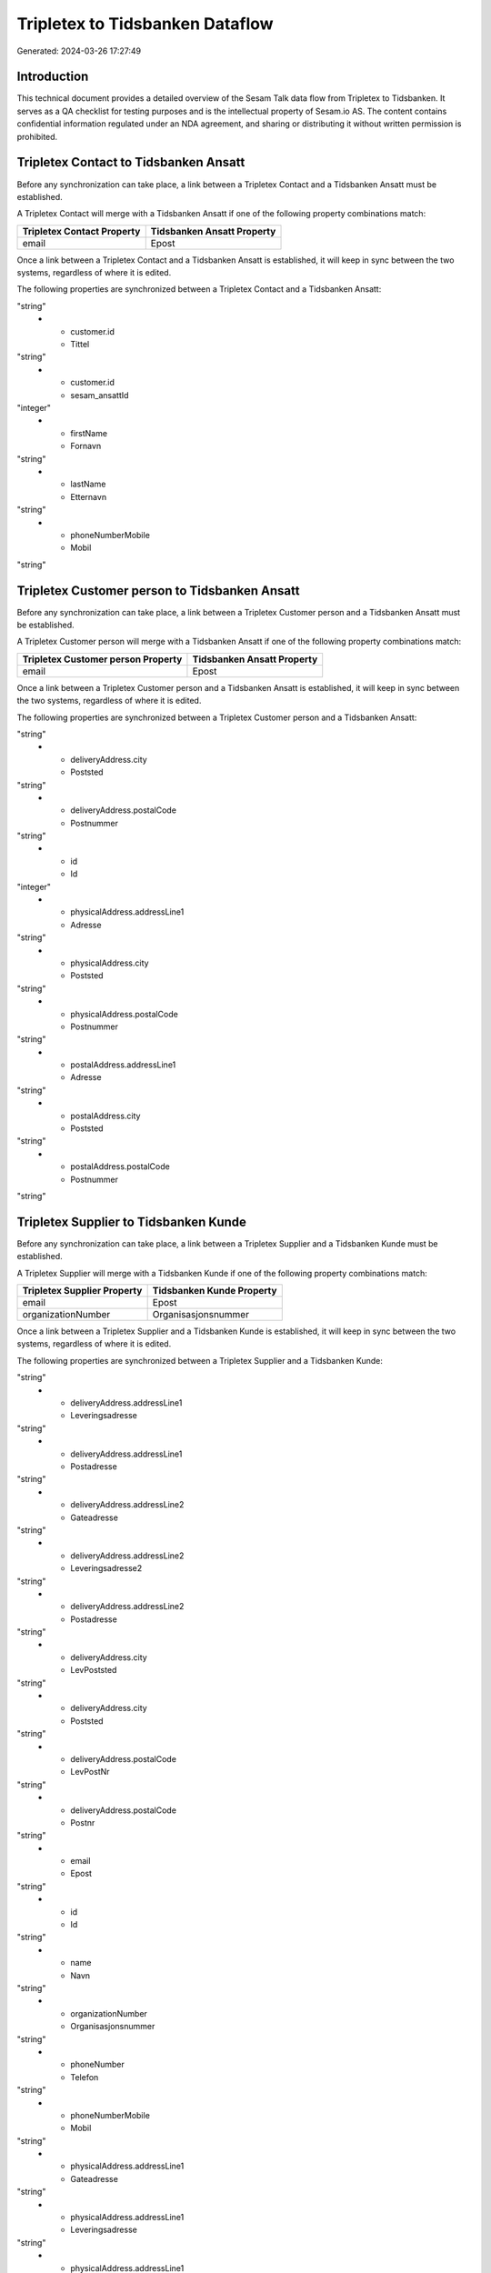 ================================
Tripletex to Tidsbanken Dataflow
================================

Generated: 2024-03-26 17:27:49

Introduction
------------

This technical document provides a detailed overview of the Sesam Talk data flow from Tripletex to Tidsbanken. It serves as a QA checklist for testing purposes and is the intellectual property of Sesam.io AS. The content contains confidential information regulated under an NDA agreement, and sharing or distributing it without written permission is prohibited.

Tripletex Contact to Tidsbanken Ansatt
--------------------------------------
Before any synchronization can take place, a link between a Tripletex Contact and a Tidsbanken Ansatt must be established.

A Tripletex Contact will merge with a Tidsbanken Ansatt if one of the following property combinations match:

.. list-table::
   :header-rows: 1

   * - Tripletex Contact Property
     - Tidsbanken Ansatt Property
   * - email
     - Epost

Once a link between a Tripletex Contact and a Tidsbanken Ansatt is established, it will keep in sync between the two systems, regardless of where it is edited.

The following properties are synchronized between a Tripletex Contact and a Tidsbanken Ansatt:

.. list-table::
   :header-rows: 1

   * - Tripletex Contact Property
     - Tidsbanken Ansatt Property
     - Tidsbanken Data Type
   * - customer.id
     - AvdelingId
"string"
   * - customer.id
     - Tittel
"string"
   * - customer.id
     - sesam_ansattId
"integer"
   * - firstName
     - Fornavn
"string"
   * - lastName
     - Etternavn
"string"
   * - phoneNumberMobile
     - Mobil
"string"


Tripletex Customer person to Tidsbanken Ansatt
----------------------------------------------
Before any synchronization can take place, a link between a Tripletex Customer person and a Tidsbanken Ansatt must be established.

A Tripletex Customer person will merge with a Tidsbanken Ansatt if one of the following property combinations match:

.. list-table::
   :header-rows: 1

   * - Tripletex Customer person Property
     - Tidsbanken Ansatt Property
   * - email
     - Epost

Once a link between a Tripletex Customer person and a Tidsbanken Ansatt is established, it will keep in sync between the two systems, regardless of where it is edited.

The following properties are synchronized between a Tripletex Customer person and a Tidsbanken Ansatt:

.. list-table::
   :header-rows: 1

   * - Tripletex Customer person Property
     - Tidsbanken Ansatt Property
     - Tidsbanken Data Type
   * - deliveryAddress.addressLine1
     - Adresse
"string"
   * - deliveryAddress.city
     - Poststed
"string"
   * - deliveryAddress.postalCode
     - Postnummer
"string"
   * - id
     - Id
"integer"
   * - physicalAddress.addressLine1
     - Adresse
"string"
   * - physicalAddress.city
     - Poststed
"string"
   * - physicalAddress.postalCode
     - Postnummer
"string"
   * - postalAddress.addressLine1
     - Adresse
"string"
   * - postalAddress.city
     - Poststed
"string"
   * - postalAddress.postalCode
     - Postnummer
"string"


Tripletex Supplier to Tidsbanken Kunde
--------------------------------------
Before any synchronization can take place, a link between a Tripletex Supplier and a Tidsbanken Kunde must be established.

A Tripletex Supplier will merge with a Tidsbanken Kunde if one of the following property combinations match:

.. list-table::
   :header-rows: 1

   * - Tripletex Supplier Property
     - Tidsbanken Kunde Property
   * - email
     - Epost
   * - organizationNumber
     - Organisasjonsnummer

Once a link between a Tripletex Supplier and a Tidsbanken Kunde is established, it will keep in sync between the two systems, regardless of where it is edited.

The following properties are synchronized between a Tripletex Supplier and a Tidsbanken Kunde:

.. list-table::
   :header-rows: 1

   * - Tripletex Supplier Property
     - Tidsbanken Kunde Property
     - Tidsbanken Data Type
   * - deliveryAddress.addressLine1
     - Gateadresse
"string"
   * - deliveryAddress.addressLine1
     - Leveringsadresse
"string"
   * - deliveryAddress.addressLine1
     - Postadresse
"string"
   * - deliveryAddress.addressLine2
     - Gateadresse
"string"
   * - deliveryAddress.addressLine2
     - Leveringsadresse2
"string"
   * - deliveryAddress.addressLine2
     - Postadresse
"string"
   * - deliveryAddress.city
     - LevPoststed
"string"
   * - deliveryAddress.city
     - Poststed
"string"
   * - deliveryAddress.postalCode
     - LevPostNr
"string"
   * - deliveryAddress.postalCode
     - Postnr
"string"
   * - email
     - Epost
"string"
   * - id
     - Id
"string"
   * - name
     - Navn
"string"
   * - organizationNumber
     - Organisasjonsnummer
"string"
   * - phoneNumber
     - Telefon
"string"
   * - phoneNumberMobile
     - Mobil
"string"
   * - physicalAddress.addressLine1
     - Gateadresse
"string"
   * - physicalAddress.addressLine1
     - Leveringsadresse
"string"
   * - physicalAddress.addressLine1
     - Postadresse
"string"
   * - physicalAddress.addressLine2
     - Gateadresse
"string"
   * - physicalAddress.addressLine2
     - Leveringsadresse2
"string"
   * - physicalAddress.addressLine2
     - Postadresse
"string"
   * - physicalAddress.city
     - LevPoststed
"string"
   * - physicalAddress.city
     - Poststed
"string"
   * - physicalAddress.postalCode
     - LevPostNr
"string"
   * - physicalAddress.postalCode
     - Postnr
"string"
   * - postalAddress.addressLine1
     - Gateadresse
"string"
   * - postalAddress.addressLine1
     - Leveringsadresse
"string"
   * - postalAddress.addressLine1
     - Postadresse
"string"
   * - postalAddress.addressLine2
     - Gateadresse
"string"
   * - postalAddress.addressLine2
     - Leveringsadresse2
"string"
   * - postalAddress.addressLine2
     - Postadresse
"string"
   * - postalAddress.city
     - LevPoststed
"string"
   * - postalAddress.city
     - Poststed
"string"
   * - postalAddress.postalCode
     - LevPostNr
"string"
   * - postalAddress.postalCode
     - Postnr
"string"
   * - url
     - Url
"string"


Tripletex Customer to Tidsbanken Kunde
--------------------------------------
removed person customers for now until that pattern is resolved, it  will be synchronized with a Tidsbanken Kunde.

If a matching Tidsbanken Kunde already exists, the Tripletex Customer will be merged with the existing one.
If no matching Tidsbanken Kunde is found, a new Tidsbanken Kunde will be created.

A Tripletex Customer will merge with a Tidsbanken Kunde if one of the following property combinations match:

.. list-table::
   :header-rows: 1

   * - Tripletex Customer Property
     - Tidsbanken Kunde Property
   * - email
     - Epost
   * - customerNumber
     - Id
   * - organizationNumber
     - Organisasjonsnummer

Once a link between a Tripletex Customer and a Tidsbanken Kunde is established, it will keep in sync between the two systems, regardless of where it is edited.

The following properties are synchronized between a Tripletex Customer and a Tidsbanken Kunde:

.. list-table::
   :header-rows: 1

   * - Tripletex Customer Property
     - Tidsbanken Kunde Property
     - Tidsbanken Data Type
   * - customerNumber
     - sesam_kundeId
"string"
   * - deliveryAddress.addressLine1
     - Gateadresse
"string"
   * - deliveryAddress.addressLine1
     - Leveringsadresse
"string"
   * - deliveryAddress.addressLine1
     - Postadresse
"string"
   * - deliveryAddress.addressLine2
     - Gateadresse
"string"
   * - deliveryAddress.addressLine2
     - Leveringsadresse2
"string"
   * - deliveryAddress.addressLine2
     - Postadresse
"string"
   * - deliveryAddress.city
     - LevPoststed
"string"
   * - deliveryAddress.city
     - Poststed
"string"
   * - deliveryAddress.postalCode
     - LevPostNr
"string"
   * - deliveryAddress.postalCode
     - Postnr
"string"
   * - email
     - Epost
"string"
   * - id
     - Id
"string"
   * - name
     - Navn
"string"
   * - organizationNumber
     - Organisasjonsnummer
"string"
   * - phoneNumber
     - Telefon
"string"
   * - phoneNumberMobile
     - Mobil
"string"
   * - physicalAddress.addressLine1
     - Gateadresse
"string"
   * - physicalAddress.addressLine1
     - Leveringsadresse
"string"
   * - physicalAddress.addressLine1
     - Postadresse
"string"
   * - physicalAddress.addressLine2
     - Gateadresse
"string"
   * - physicalAddress.addressLine2
     - Leveringsadresse2
"string"
   * - physicalAddress.addressLine2
     - Postadresse
"string"
   * - physicalAddress.city
     - LevPoststed
"string"
   * - physicalAddress.city
     - Poststed
"string"
   * - physicalAddress.postalCode
     - LevPostNr
"string"
   * - physicalAddress.postalCode
     - Postnr
"string"
   * - postalAddress.addressLine1
     - Gateadresse
"string"
   * - postalAddress.addressLine1
     - Leveringsadresse
"string"
   * - postalAddress.addressLine1
     - Postadresse
"string"
   * - postalAddress.addressLine2
     - Gateadresse
"string"
   * - postalAddress.addressLine2
     - Leveringsadresse2
"string"
   * - postalAddress.addressLine2
     - Postadresse
"string"
   * - postalAddress.city
     - LevPoststed
"string"
   * - postalAddress.city
     - Poststed
"string"
   * - postalAddress.postalCode
     - LevPostNr
"string"
   * - postalAddress.postalCode
     - Postnr
"string"
   * - website
     - Url
"string"


Tripletex Department to Tidsbanken Avdeling
-------------------------------------------
Every Tripletex Department will be synchronized with a Tidsbanken Avdeling.

Once a link between a Tripletex Department and a Tidsbanken Avdeling is established, it will keep in sync between the two systems, regardless of where it is edited.

The following properties are synchronized between a Tripletex Department and a Tidsbanken Avdeling:

.. list-table::
   :header-rows: 1

   * - Tripletex Department Property
     - Tidsbanken Avdeling Property
     - Tidsbanken Data Type
   * - departmentNumber
     - sesam_avdelingId
"string"
   * - name
     - Navn
"string"


Tripletex Employee to Tidsbanken Ansatt
---------------------------------------
Every Tripletex Employee will be synchronized with a Tidsbanken Ansatt.

If a matching Tidsbanken Ansatt already exists, the Tripletex Employee will be merged with the existing one.
If no matching Tidsbanken Ansatt is found, a new Tidsbanken Ansatt will be created.

A Tripletex Employee will merge with a Tidsbanken Ansatt if one of the following property combinations match:

.. list-table::
   :header-rows: 1

   * - Tripletex Employee Property
     - Tidsbanken Ansatt Property
   * - email
     - Epost
   * - employeeNumber
     - Id
   * - nationalIdentityNumber
     - Personnummer

Once a link between a Tripletex Employee and a Tidsbanken Ansatt is established, it will keep in sync between the two systems, regardless of where it is edited.

The following properties are synchronized between a Tripletex Employee and a Tidsbanken Ansatt:

.. list-table::
   :header-rows: 1

   * - Tripletex Employee Property
     - Tidsbanken Ansatt Property
     - Tidsbanken Data Type
   * - address.addressLine1
     - Adresse
"string"
   * - address.city
     - Poststed
"string"
   * - address.postalCode
     - Postnummer
"string"
   * - dateOfBirth
     - Fodt
"string"
   * - department.id (Dependant on having wd:Q703534 in  Dependant on having wd:Q703534 in  Dependant on having wd:Q2366457 in  Dependant on having wd:Q703534 in  )
     - AvdelingId
"string"
   * - department.id
     - Tittel
"string"
   * - email
     - Epost
"string"
   * - employeeNumber
     - Id
"string"
   * - employeeNumber
     - sesam_ansattId
"integer"
   * - firstName
     - Etternavn
"string"
   * - firstName
     - Fornavn
"string"
   * - firstName
     - Navn
"string"
   * - id
     - Id
"integer"
   * - lastName
     - Etternavn
"string"
   * - lastName
     - Fornavn
"string"
   * - lastName
     - Navn
"string"
   * - phoneNumberHome
     - TlfPrivat
"string"
   * - phoneNumberMobile
     - Mobil
"string"


Tripletex Project to Tidsbanken Prosjekt
----------------------------------------
Every Tripletex Project will be synchronized with a Tidsbanken Prosjekt.

Once a link between a Tripletex Project and a Tidsbanken Prosjekt is established, it will keep in sync between the two systems, regardless of where it is edited.

The following properties are synchronized between a Tripletex Project and a Tidsbanken Prosjekt:

.. list-table::
   :header-rows: 1

   * - Tripletex Project Property
     - Tidsbanken Prosjekt Property
     - Tidsbanken Data Type
   * - customer.id
     - KundeId
"string"
   * - department.id
     - AvdelingId
"string"
   * - endDate
     - AvsluttetDato
"string"
   * - isClosed
     - Avsluttet
"string"
   * - isClosed
     - InterntProsjekt
"string"
   * - isInternal
     - InterntProsjekt
"string"
   * - name
     - Navn
"string"
   * - projectManager.id
     - AnsvarligId
"integer"
   * - startDate
     - StartDato
"string"

